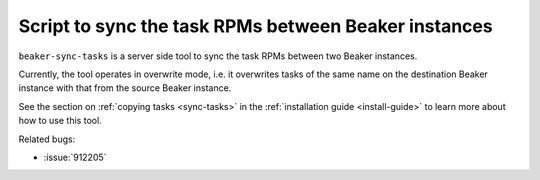 Script to sync the task RPMs between Beaker instances
=====================================================

``beaker-sync-tasks`` is a server side tool to sync the task RPMs
between two Beaker instances.

Currently, the tool operates in overwrite mode, i.e. it
overwrites tasks of the same name on the destination Beaker instance
with that from the source Beaker instance.

See the section on :ref:`copying tasks <sync-tasks>` in the
:ref:`installation guide <install-guide>` to learn more about how to
use this tool.

Related bugs:
 
- :issue:`912205`
